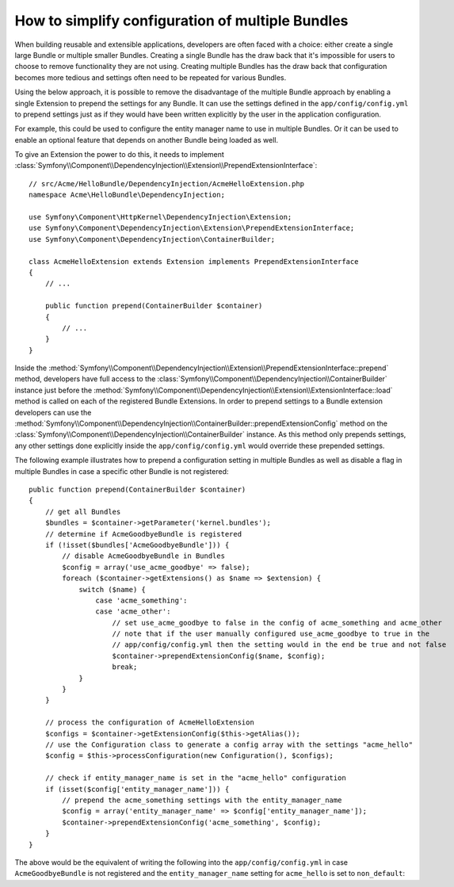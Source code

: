 .. index::
   single: Configuration; Semantic
   single: Bundle; Extension configuration

How to simplify configuration of multiple Bundles
=================================================

When building reusable and extensible applications, developers are often
faced with a choice: either create a single large Bundle or multiple smaller
Bundles. Creating a single Bundle has the draw back that it's impossible for
users to choose to remove functionality they are not using. Creating multiple
Bundles has the draw back that configuration becomes more tedious and settings
often need to be repeated for various Bundles.

Using the below approach, it is possible to remove the disadvantage of the
multiple Bundle approach by enabling a single Extension to prepend the settings
for any Bundle. It can use the settings defined in the ``app/config/config.yml``
to prepend settings just as if they would have been written explicitly by the
user in the application configuration.

For example, this could be used to configure the entity manager name to use in
multiple Bundles. Or it can be used to enable an optional feature that depends
on another Bundle being loaded as well.

To give an Extension the power to do this, it needs to implement
:class:`Symfony\\Component\\DependencyInjection\\Extension\\PrependExtensionInterface`::

    // src/Acme/HelloBundle/DependencyInjection/AcmeHelloExtension.php
    namespace Acme\HelloBundle\DependencyInjection;

    use Symfony\Component\HttpKernel\DependencyInjection\Extension;
    use Symfony\Component\DependencyInjection\Extension\PrependExtensionInterface;
    use Symfony\Component\DependencyInjection\ContainerBuilder;

    class AcmeHelloExtension extends Extension implements PrependExtensionInterface
    {
        // ...

        public function prepend(ContainerBuilder $container)
        {
            // ...
        }
    }

Inside the :method:`Symfony\\Component\\DependencyInjection\\Extension\\PrependExtensionInterface::prepend`
method, developers have full access to the :class:`Symfony\\Component\\DependencyInjection\\ContainerBuilder`
instance just before the :method:`Symfony\\Component\\DependencyInjection\\Extension\\ExtensionInterface::load`
method is called on each of the registered Bundle Extensions. In order to
prepend settings to a Bundle extension developers can use the
:method:`Symfony\\Component\\DependencyInjection\\ContainerBuilder::prependExtensionConfig`
method on the :class:`Symfony\\Component\\DependencyInjection\\ContainerBuilder`
instance. As this method only prepends settings, any other settings done explicitly
inside the ``app/config/config.yml`` would override these prepended settings.

The following example illustrates how to prepend
a configuration setting in multiple Bundles as well as disable a flag in multiple Bundles
in case a specific other Bundle is not registered::

    public function prepend(ContainerBuilder $container)
    {
        // get all Bundles
        $bundles = $container->getParameter('kernel.bundles');
        // determine if AcmeGoodbyeBundle is registered
        if (!isset($bundles['AcmeGoodbyeBundle'])) {
            // disable AcmeGoodbyeBundle in Bundles
            $config = array('use_acme_goodbye' => false);
            foreach ($container->getExtensions() as $name => $extension) {
                switch ($name) {
                    case 'acme_something':
                    case 'acme_other':
                        // set use_acme_goodbye to false in the config of acme_something and acme_other
                        // note that if the user manually configured use_acme_goodbye to true in the
                        // app/config/config.yml then the setting would in the end be true and not false
                        $container->prependExtensionConfig($name, $config);
                        break;
                }
            }
        }

        // process the configuration of AcmeHelloExtension
        $configs = $container->getExtensionConfig($this->getAlias());
        // use the Configuration class to generate a config array with the settings "acme_hello"
        $config = $this->processConfiguration(new Configuration(), $configs);

        // check if entity_manager_name is set in the "acme_hello" configuration
        if (isset($config['entity_manager_name'])) {
            // prepend the acme_something settings with the entity_manager_name
            $config = array('entity_manager_name' => $config['entity_manager_name']);
            $container->prependExtensionConfig('acme_something', $config);
        }
    }

The above would be the equivalent of writing the following into the ``app/config/config.yml``
in case ``AcmeGoodbyeBundle`` is not registered and the ``entity_manager_name`` setting
for ``acme_hello`` is set to ``non_default``:

.. configuration-block::

    .. code-block:: yaml

        # app/config/config.yml
        acme_something:
            # ...
            use_acme_goodbye: false
            entity_manager_name: non_default

        acme_other:
            # ...
            use_acme_goodbye: false

    .. code-block:: xml

        <!-- app/config/config.xml -->
        <acme-something:config use-acme-goodbye="false">
            <acme-something:entity-manager-name>non_default</acme-something:entity-manager-name>
        </acme-something:config>

        <acme-other:config use-acme-goodbye="false" />

    .. code-block:: php

        // app/config/config.php
        $container->loadFromExtension('acme_something', array(
            ...,
            'use_acme_goodbye' => false,
            'entity_manager_name' => 'non_default',
        ));
        $container->loadFromExtension('acme_other', array(
            ...,
            'use_acme_goodbye' => false,
        ));
